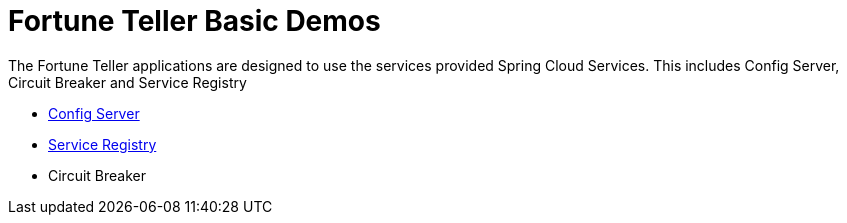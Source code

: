 = Fortune Teller Basic Demos

The Fortune Teller applications are designed to use the services provided Spring Cloud Services. This includes Config Server, Circuit Breaker and Service Registry

* link:ConfigServer/demo_config_server.adoc[Config Server]
* link:ServiceRegistry/demo_service_registry.adoc[Service Registry]
* Circuit Breaker

